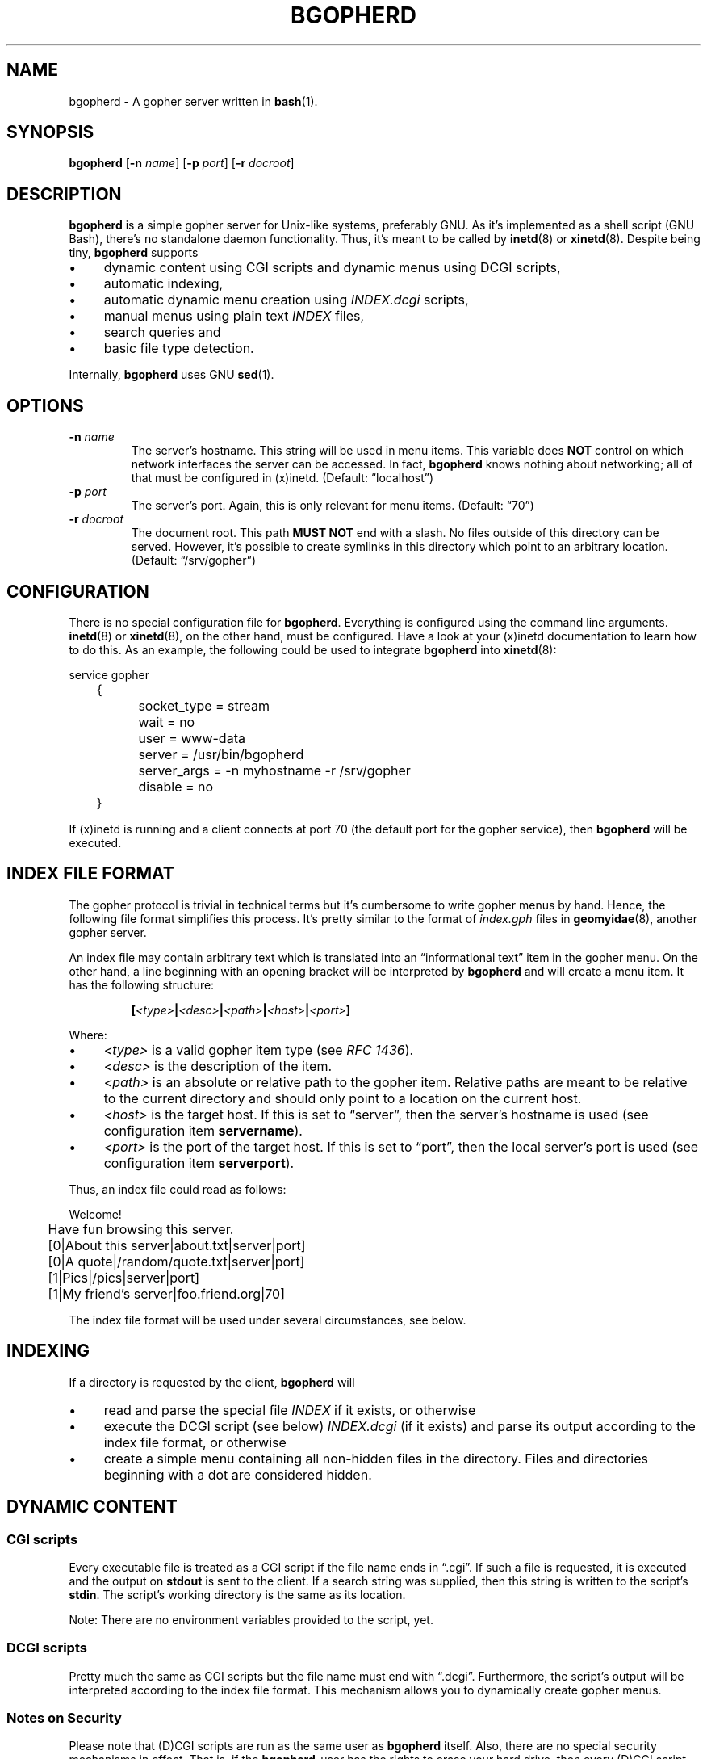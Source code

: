 .TH BGOPHERD 8  "October 2011" "bgopherd" "Bash Gopher Daemon"
.SH NAME
bgopherd \- A gopher server written in
.BR bash (1).
.SH SYNOPSIS
\fBbgopherd\fP
[\fB\-n\fP \fIname\fP]
[\fB\-p\fP \fIport\fP]
[\fB\-r\fP \fIdocroot\fP]
.SH DESCRIPTION
\fBbgopherd\fP is a simple gopher server for Unix-like systems,
preferably GNU. As it's implemented as a shell script (GNU Bash),
there's no standalone daemon functionality. Thus, it's meant to be
called by \fBinetd\fP(8) or \fBxinetd\fP(8). Despite being tiny,
\fBbgopherd\fP supports
.IP \(bu 4
dynamic content using CGI scripts and dynamic menus using DCGI scripts,
.IP \(bu 4
automatic indexing,
.IP \(bu 4
automatic dynamic menu creation using \fIINDEX.dcgi\fP scripts,
.IP \(bu 4
manual menus using plain text \fIINDEX\fP files,
.IP \(bu 4
search queries and
.IP \(bu 4
basic file type detection.
.P
Internally, \fBbgopherd\fP uses GNU \fBsed\fP(1).
.SH OPTIONS
.TP
\fB\-n\fP \fIname\fP
The server's hostname. This string will be used in menu items. This
variable does \fBNOT\fP control on which network interfaces the server
can be accessed. In fact, \fBbgopherd\fP knows nothing about networking;
all of that must be configured in (x)inetd. (Default: \(lqlocalhost\(rq)
.TP
\fB\-p\fP \fIport\fP
The server's port. Again, this is only relevant for menu items.
(Default: \(lq70\(rq)
.TP
\fB\-r\fP \fIdocroot\fP
The document root. This path \fBMUST NOT\fP end with a slash. No files
outside of this directory can be served. However, it's possible to
create symlinks in this directory which point to an arbitrary location.
(Default: \(lq/srv/gopher\(rq)
.SH CONFIGURATION
There is no special configuration file for \fBbgopherd\fP. Everything is
configured using the command line arguments. \fBinetd\fP(8) or
\fBxinetd\fP(8), on the other hand, must be configured. Have a look at
your (x)inetd documentation to learn how to do this. As an example, the
following could be used to integrate \fBbgopherd\fP into
\fBxinetd\fP(8):
.P
\f(CW
.nf
	service gopher
	{
		socket_type     = stream
		wait            = no
		user            = www-data
		server          = /usr/bin/bgopherd
		server_args     = -n myhostname -r /srv/gopher
		disable         = no
	}
.fi
\fP
.P
If (x)inetd is running and a client connects at port 70 (the default
port for the gopher service), then \fBbgopherd\fP will be executed.
.SH "INDEX FILE FORMAT"
The gopher protocol is trivial in technical terms but it's cumbersome to
write gopher menus by hand. Hence, the following file format simplifies
this process. It's pretty similar to the format of \fIindex.gph\fP files
in \fBgeomyidae\fP(8), another gopher server.
.P
An index file may contain arbitrary text which is translated into an
\(lqinformational text\(rq item in the gopher menu. On the other hand, a
line beginning with an opening bracket will be interpreted by
\fBbgopherd\fP and will create a menu item. It has the following
structure:
.IP
\fB[\fP\fI<type>\fP\fB|\fP\fI<desc>\fP\fB|\fP\fI<path>\fP\fB|\fP\fI<host>\fP\fB|\fP\fI<port>\fP\fB]\fP
.P
Where:
.IP \(bu 4
\fI<type>\fP is a valid gopher item type (see \fIRFC 1436\fP).
.IP \(bu 4
\fI<desc>\fP is the description of the item.
.IP \(bu 4
\fI<path>\fP is an absolute or relative path to the gopher item.
Relative paths are meant to be relative to the current directory and
should only point to a location on the current host.
.IP \(bu 4
\fI<host>\fP is the target host. If this is set to \(lqserver\(rq, then
the server's hostname is used (see configuration item \fBservername\fP).
.IP \(bu 4
\fI<port>\fP is the port of the target host. If this is set to
\(lqport\(rq, then the local server's port is used (see configuration
item \fBserverport\fP).
.P
Thus, an index file could read as follows:
.P
\f(CW
.nf
	Welcome!

	Have fun browsing this server.

	[0|About this server|about.txt|server|port]
	[0|A quote|/random/quote.txt|server|port]
	[1|Pics|/pics|server|port]
	[1|My friend's server|foo.friend.org|70]
.fi
\fP
.P
The index file format will be used under several circumstances, see
below.
.SH INDEXING
If a directory is requested by the client, \fBbgopherd\fP will
.IP \(bu 4
read and parse the special file \fIINDEX\fP if it exists, or otherwise
.IP \(bu 4
execute the DCGI script (see below) \fIINDEX.dcgi\fP (if it exists) and
parse its output according to the index file format, or otherwise
.IP \(bu 4
create a simple menu containing all non-hidden files in the directory.
Files and directories beginning with a dot are considered hidden.
.SH "DYNAMIC CONTENT"
.SS CGI scripts
Every executable file is treated as a CGI script if the file name ends
in \(lq.cgi\(rq. If such a file is requested, it is executed and the
output on \fBstdout\fP is sent to the client. If a search string was
supplied, then this string is written to the script's \fBstdin\fP. The
script's working directory is the same as its location.
.P
Note: There are no environment variables provided to the script, yet.
.SS DCGI scripts
Pretty much the same as CGI scripts but the file name must end with
\(lq.dcgi\(rq. Furthermore, the script's output will be interpreted
according to the index file format. This mechanism allows you to
dynamically create gopher menus.
.SS Notes on Security
Please note that (D)CGI scripts are run as the same user as
\fBbgopherd\fP itself. Also, there are no special security mechanisms in
effect. That is, if the \fBbgopherd\fP-user has the rights to erase your
hard drive, then every (D)CGI script can do the same!
.P
As (D)CGI scripts can receive user input that may be malicious, you have
to be very careful.
.SH FILES
.TP
.PD 0
\fI/etc/inetd.conf\fP
.TP
\fI/etc/xinetd.d/bgopherd\fP
\fBinetd\fP(8) or \fBxinetd\fP(8) config file for \fBbgopherd\fP.
.PD
.SH TODO
Currently, \fBbgopherd\fP requires GNU \fBbash\fP(1) and GNU
\fBsed\fP(1). This means that it won't run on non-GNU systems such as
the BSD family \(en unless you install those GNU programs.  Porting
\fBbgopherd\fP to POSIX \fBsh\fP(1p) will most likely result in a
complete rewrite. Porting it to POSIX \fBsed\fP(1p), however, should not
be that hard.
.P
The RFC requires that, in some circumstances, a line containing only one
single dot is sent. For example, gopher menus must end with such a line.
\fBbgopherd\fP does not send this extra dot. Most other servers I found
don't do this, either. Nowadays, clients are intelligent enough not to
require this dot.
.SH "SEE ALSO"
.BR bash (1),
.BR sed (1),
.BR inetd (8),
.BR xinetd (8),
.BR geomyidae (8),
RFC 1436.
.SH HISTORY
2011 \(en Originally written by Peter Hofmann (pcode@uninformativ.de).
